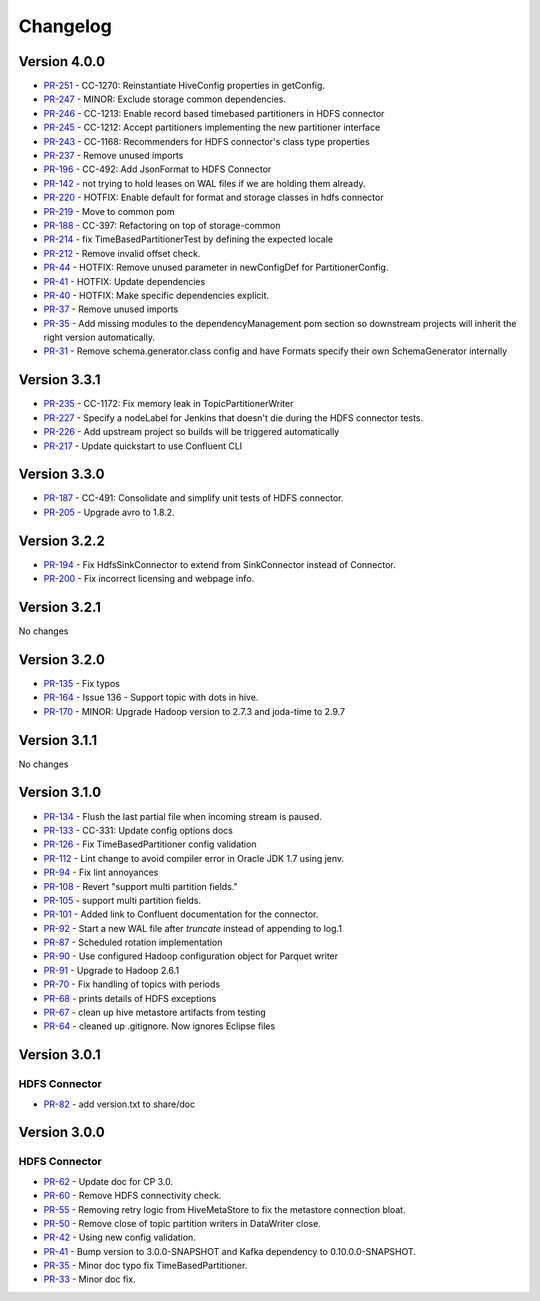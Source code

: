 .. _hdfs_connector_changelog:

Changelog
=========

Version 4.0.0
-------------

* `PR-251 <https://github.com/confluentinc/kafka-connect-hdfs/pull/251>`_ - CC-1270: Reinstantiate HiveConfig properties in getConfig.
* `PR-247 <https://github.com/confluentinc/kafka-connect-hdfs/pull/247>`_ - MINOR: Exclude storage common dependencies.
* `PR-246 <https://github.com/confluentinc/kafka-connect-hdfs/pull/246>`_ - CC-1213: Enable record based timebased partitioners in HDFS connector
* `PR-245 <https://github.com/confluentinc/kafka-connect-hdfs/pull/245>`_ - CC-1212: Accept partitioners implementing the new partitioner interface
* `PR-243 <https://github.com/confluentinc/kafka-connect-hdfs/pull/243>`_ - CC-1168: Recommenders for HDFS connector's class type properties
* `PR-237 <https://github.com/confluentinc/kafka-connect-hdfs/pull/237>`_ - Remove unused imports
* `PR-196 <https://github.com/confluentinc/kafka-connect-hdfs/pull/196>`_ - CC-492: Add JsonFormat to HDFS Connector
* `PR-142 <https://github.com/confluentinc/kafka-connect-hdfs/pull/142>`_ - not trying to hold leases on WAL files if we are holding them already.
* `PR-220 <https://github.com/confluentinc/kafka-connect-hdfs/pull/220>`_ - HOTFIX: Enable default for format and storage classes in hdfs connector
* `PR-219 <https://github.com/confluentinc/kafka-connect-hdfs/pull/219>`_ - Move to common pom
* `PR-188 <https://github.com/confluentinc/kafka-connect-hdfs/pull/188>`_ - CC-397: Refactoring on top of storage-common
* `PR-214 <https://github.com/confluentinc/kafka-connect-hdfs/pull/214>`_ - fix TimeBasedPartitionerTest by defining the expected locale
* `PR-212 <https://github.com/confluentinc/kafka-connect-hdfs/pull/212>`_ - Remove invalid offset check.
* `PR-44 <https://github.com/confluentinc/kafka-connect-storage-common/pull/44>`_ - HOTFIX: Remove unused parameter in newConfigDef for PartitionerConfig.
* `PR-41 <https://github.com/confluentinc/kafka-connect-storage-common/pull/41>`_ - HOTFIX: Update dependencies
* `PR-40 <https://github.com/confluentinc/kafka-connect-storage-common/pull/40>`_ - HOTFIX: Make specific dependencies explicit.
* `PR-37 <https://github.com/confluentinc/kafka-connect-storage-common/pull/37>`_ - Remove unused imports
* `PR-35 <https://github.com/confluentinc/kafka-connect-storage-common/pull/35>`_ - Add missing modules to the dependencyManagement pom section so downstream projects will inherit the right version automatically.
* `PR-31 <https://github.com/confluentinc/kafka-connect-storage-common/pull/31>`_ - Remove schema.generator.class config and have Formats specify their own SchemaGenerator internally

Version 3.3.1
-------------

* `PR-235 <https://github.com/confluentinc/kafka-connect-hdfs/pull/235>`_ - CC-1172: Fix memory leak in TopicPartitionerWriter
* `PR-227 <https://github.com/confluentinc/kafka-connect-hdfs/pull/227>`_ - Specify a nodeLabel for Jenkins that doesn't die during the HDFS connector tests.
* `PR-226 <https://github.com/confluentinc/kafka-connect-hdfs/pull/226>`_ - Add upstream project so builds will be triggered automatically
* `PR-217 <https://github.com/confluentinc/kafka-connect-hdfs/pull/217>`_ - Update quickstart to use Confluent CLI

Version 3.3.0
-------------

* `PR-187 <https://github.com/confluentinc/kafka-connect-hdfs/pull/187>`_ - CC-491: Consolidate and simplify unit tests of HDFS connector.
* `PR-205 <https://github.com/confluentinc/kafka-connect-hdfs/pull/205>`_ - Upgrade avro to 1.8.2.

Version 3.2.2
-------------

* `PR-194 <https://github.com/confluentinc/kafka-connect-hdfs/pull/194>`_ - Fix HdfsSinkConnector to extend from SinkConnector instead of Connector.
* `PR-200 <https://github.com/confluentinc/kafka-connect-hdfs/pull/200>`_ - Fix incorrect licensing and webpage info.

Version 3.2.1
-------------
No changes

Version 3.2.0
-------------

* `PR-135 <https://github.com/confluentinc/kafka-connect-hdfs/pull/135>`_ - Fix typos
* `PR-164 <https://github.com/confluentinc/kafka-connect-hdfs/pull/164>`_ - Issue 136 - Support topic with dots in hive.
* `PR-170 <https://github.com/confluentinc/kafka-connect-hdfs/pull/170>`_ - MINOR: Upgrade Hadoop version to 2.7.3 and joda-time to 2.9.7

Version 3.1.1
-------------
No changes

Version 3.1.0
-------------

* `PR-134 <https://github.com/confluentinc/kafka-connect-hdfs/pull/134>`_ - Flush the last partial file when incoming stream is paused.
* `PR-133 <https://github.com/confluentinc/kafka-connect-hdfs/pull/133>`_ - CC-331: Update config options docs
* `PR-126 <https://github.com/confluentinc/kafka-connect-hdfs/pull/126>`_ - Fix TimeBasedPartitioner config validation
* `PR-112 <https://github.com/confluentinc/kafka-connect-hdfs/pull/112>`_ - Lint change to avoid compiler error in Oracle JDK 1.7 using jenv.
* `PR-94 <https://github.com/confluentinc/kafka-connect-hdfs/pull/94>`_ - Fix lint annoyances
* `PR-108 <https://github.com/confluentinc/kafka-connect-hdfs/pull/108>`_ - Revert "support multi partition fields."
* `PR-105 <https://github.com/confluentinc/kafka-connect-hdfs/pull/105>`_ - support multi partition fields.
* `PR-101 <https://github.com/confluentinc/kafka-connect-hdfs/pull/101>`_ - Added link to Confluent documentation for the connector.
* `PR-92 <https://github.com/confluentinc/kafka-connect-hdfs/pull/92>`_ - Start a new WAL file after `truncate` instead of appending to log.1
* `PR-87 <https://github.com/confluentinc/kafka-connect-hdfs/pull/87>`_ - Scheduled rotation implementation
* `PR-90 <https://github.com/confluentinc/kafka-connect-hdfs/pull/90>`_ - Use configured Hadoop configuration object for Parquet writer
* `PR-91 <https://github.com/confluentinc/kafka-connect-hdfs/pull/91>`_ - Upgrade to Hadoop 2.6.1
* `PR-70 <https://github.com/confluentinc/kafka-connect-hdfs/pull/70>`_ - Fix handling of topics with periods
* `PR-68 <https://github.com/confluentinc/kafka-connect-hdfs/pull/68>`_ - prints details of HDFS exceptions
* `PR-67 <https://github.com/confluentinc/kafka-connect-hdfs/pull/67>`_ - clean up hive metastore artifacts from testing
* `PR-64 <https://github.com/confluentinc/kafka-connect-hdfs/pull/64>`_ - cleaned up .gitignore.  Now ignores Eclipse files

Version 3.0.1
-------------

HDFS Connector
~~~~~~~~~~~~~~
* `PR-82 <https://github.com/confluentinc/kafka-connect-hdfs/pull/82>`_ - add version.txt to share/doc

Version 3.0.0
-------------

HDFS Connector
~~~~~~~~~~~~~~
* `PR-62 <https://github.com/confluentinc/kafka-connect-hdfs/pull/62>`_ - Update doc for CP 3.0.
* `PR-60 <https://github.com/confluentinc/kafka-connect-hdfs/pull/60>`_ - Remove HDFS connectivity check.
* `PR-55 <https://github.com/confluentinc/kafka-connect-hdfs/pull/55>`_ - Removing retry logic from HiveMetaStore to fix the metastore connection bloat.
* `PR-50 <https://github.com/confluentinc/kafka-connect-hdfs/pull/50>`_ - Remove close of topic partition writers in DataWriter close.
* `PR-42 <https://github.com/confluentinc/kafka-connect-hdfs/pull/42>`_ - Using new config validation.
* `PR-41 <https://github.com/confluentinc/kafka-connect-hdfs/pull/41>`_ - Bump version to 3.0.0-SNAPSHOT and Kafka dependency to 0.10.0.0-SNAPSHOT.
* `PR-35 <https://github.com/confluentinc/kafka-connect-hdfs/pull/35>`_ - Minor doc typo fix TimeBasedPartitioner.
* `PR-33 <https://github.com/confluentinc/kafka-connect-hdfs/pull/33>`_ - Minor doc fix.
